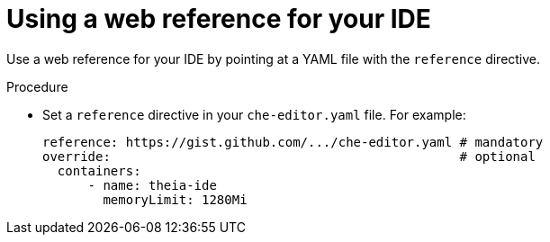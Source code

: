 [id="using-a-web-reference-for-your-ide_{context}"]
= Using a web reference for your IDE

Use a web reference for your IDE by pointing at a YAML file with the `reference` directive.

.Procedure

* Set a `reference` directive in your `che-editor.yaml` file. For example:
+
----
reference: https://gist.github.com/.../che-editor.yaml # mandatory
override:                                              # optional
  containers:
      - name: theia-ide
        memoryLimit: 1280Mi 
----

